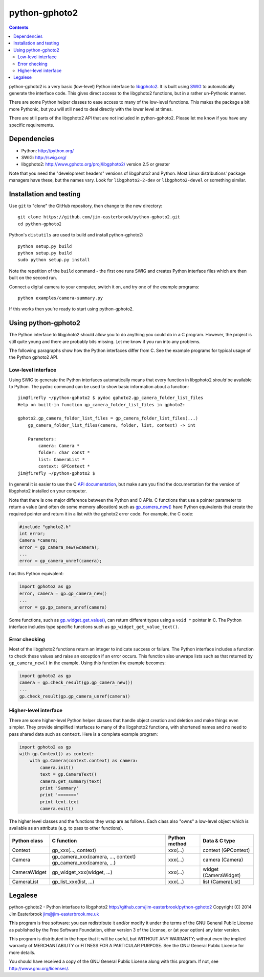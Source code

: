 python-gphoto2
==============

.. contents::
   :backlinks: top

python-gphoto2 is a very basic (low-level) Python interface to `libgphoto2 <http://www.gphoto.org/proj/libgphoto2/>`_.
It is built using `SWIG <http://swig.org/>`_ to automatically generate the interface code.
This gives direct access to the libgphoto2 functions, but in a rather un-Pythonic manner.

There are some Python helper classes to ease access to many of the low-level functions.
This makes the package a bit more Pythonic, but you will still need to deal directly with the lower level at times.

There are still parts of the libgphoto2 API that are not included in python-gphoto2.
Please let me know if you have any specific requirements.

Dependencies
------------

*   Python: http://python.org/
*   SWIG: http://swig.org/
*   libgphoto2: http://www.gphoto.org/proj/libgphoto2/ version 2.5 or greater

Note that you need the "development headers" versions of libgphoto2 and Python.
Most Linux distributions' package managers have these, but the names vary.
Look for ``libgphoto2-2-dev`` or ``libgphoto2-devel`` or something similar.

Installation and testing
------------------------

Use ``git`` to "clone" the GitHub repository, then change to the new directory::

    git clone https://github.com/jim-easterbrook/python-gphoto2.git
    cd python-gphoto2

Python's ``distutils`` are used to build and install python-gphoto2::

    python setup.py build
    python setup.py build
    sudo python setup.py install

Note the repetition of the ``build`` command - the first one runs SWIG and creates Python interface files which are then built on the second run.

Connect a digital camera to your computer, switch it on, and try one of the example programs::

    python examples/camera-summary.py

If this works then you're ready to start using python-gphoto2.

Using python-gphoto2
--------------------

The Python interface to libgphoto2 should allow you to do anything you could do in a C program.
However, the project is still quite young and there are probably bits missing.
Let me know if you run into any problems.

The following paragraphs show how the Python interfaces differ from C.
See the example programs for typical usage of the Python gphoto2 API.

Low-level interface
^^^^^^^^^^^^^^^^^^^

Using SWIG to generate the Python interfaces automatically means that every function in libgphoto2 *should* be available to Python.
The ``pydoc`` command can be used to show basic information about a function::

   jim@firefly ~/python-gphoto2 $ pydoc gphoto2.gp_camera_folder_list_files
   Help on built-in function gp_camera_folder_list_files in gphoto2:

   gphoto2.gp_camera_folder_list_files = gp_camera_folder_list_files(...)
       gp_camera_folder_list_files(camera, folder, list, context) -> int

       Parameters:
           camera: Camera *
           folder: char const *
           list: CameraList *
           context: GPContext *
   jim@firefly ~/python-gphoto2 $

In general it is easier to use the C `API documentation <http://www.gphoto.org/doc/api/>`_, but make sure you find the documentation for the version of libgphoto2 installed on your computer.

Note that there is one major difference between the Python and C APIs.
C functions that use a pointer parameter to return a value (and often do some memory allocation) such as `gp_camera_new() <http://www.gphoto.org/doc/api/gphoto2-camera_8h.html>`_ have Python equivalents that create the required pointer and return it in a list with the gphoto2 error code.
For example, the C code:

.. code:: c

    #include "gphoto2.h"
    int error;
    Camera *camera;
    error = gp_camera_new(&camera);
    ...
    error = gp_camera_unref(camera);

has this Python equivalent:

.. code:: python

    import gphoto2 as gp
    error, camera = gp.gp_camera_new()
    ...
    error = gp.gp_camera_unref(camera)

Some functions, such as `gp_widget_get_value() <http://www.gphoto.org/doc/api/gphoto2-widget_8h.html>`_, can return different types using a ``void *`` pointer in C.
The Python interface includes type specific functions such as ``gp_widget_get_value_text()``.

Error checking
^^^^^^^^^^^^^^

Most of the libgphoto2 functions return an integer to indicate success or failure.
The Python interface includes a function to check these values and raise an exception if an error occurs.
This function also unwraps lists such as that returned by ``gp_camera_new()`` in the example.
Using this function the example becomes:

.. code:: python

    import gphoto2 as gp
    camera = gp.check_result(gp.gp_camera_new())
    ...
    gp.check_result(gp.gp_camera_unref(camera))

Higher-level interface
^^^^^^^^^^^^^^^^^^^^^^

There are some higher-level Python helper classes that handle object creation and deletion and make things even simpler.
They provide simplified interfaces to many of the libgphoto2 functions, with shortened names and no need to pass shared data such as ``context``.
Here is a complete example program:

.. code:: python

    import gphoto2 as gp
    with gp.Context() as context:
        with gp.Camera(context.context) as camera:
            camera.init()
            text = gp.CameraText()
            camera.get_summary(text)
            print 'Summary'
            print '======='
            print text.text
            camera.exit()

The higher level classes and the functions they wrap are as follows.
Each class also "owns" a low-level object which is available as an attribute (e.g. to pass to other functions).

============  ===================================  =============  =============
Python class  C function                           Python method  Data & C type
============  ===================================  =============  =============
Context       gp_xxx(..., context)                 xxx(...)       context (GPContext)
Camera        gp_camera_xxx(camera, ..., context)  xxx(...)       camera (Camera)
              gp_camera_xxx(camera, ...)
CameraWidget  gp_widget_xxx(widget, ...)           xxx(...)       widget (CameraWidget)
CameraList    gp_list_xxx(list, ...)               xxx(...)       list (CameraList)
============  ===================================  =============  =============

Legalese
--------

python-gphoto2 - Python interface to libgphoto2
http://github.com/jim-easterbrook/python-gphoto2
Copyright (C) 2014  Jim Easterbrook  jim@jim-easterbrook.me.uk

This program is free software: you can redistribute it and/or modify
it under the terms of the GNU General Public License as published by
the Free Software Foundation, either version 3 of the License, or
(at your option) any later version.

This program is distributed in the hope that it will be useful,
but WITHOUT ANY WARRANTY; without even the implied warranty of
MERCHANTABILITY or FITNESS FOR A PARTICULAR PURPOSE.  See the
GNU General Public License for more details.

You should have received a copy of the GNU General Public License
along with this program.  If not, see http://www.gnu.org/licenses/.
